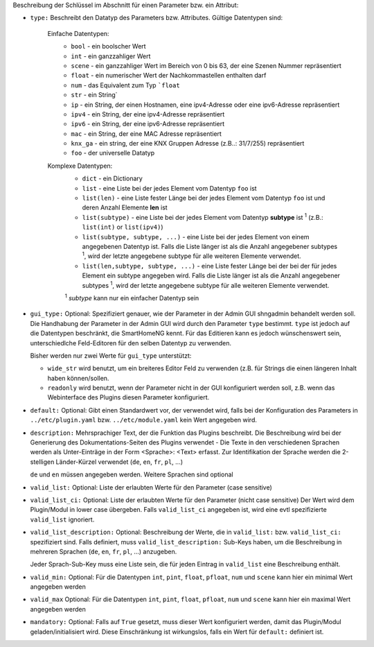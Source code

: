 
Beschreibung der Schlüssel im Abschnitt für einen Parameter bzw. ein Attribut:

- ``type:`` Beschreibt den Datatyp des Parameters bzw. Attributes. Gültige Datentypen sind:

   Einfache Datentypen:
    - ``bool`` - ein boolscher Wert
    - ``int`` - ein ganzzahliger Wert
    - ``scene`` - ein ganzzahliger Wert im Bereich von 0 bis 63, der eine Szenen Nummer repräsentiert
    - ``float`` - ein numerischer Wert der Nachkommastellen enthalten darf
    - ``num`` - das Equivalent zum Typ ```float``
    - ``str`` - ein String`
    - ``ip`` - ein String, der einen Hostnamen, eine ipv4-Adresse oder eine ipv6-Adresse repräsentiert
    - ``ipv4`` - ein String, der eine ipv4-Adresse repräsentiert
    - ``ipv6`` - ein String, der eine ipv6-Adresse repräsentiert
    - ``mac`` - ein String, der eine MAC Adresse repräsentiert
    - ``knx_ga`` - ein string, der eine KNX Gruppen Adresse (z.B..: 31/7/255) repräsentiert
    - ``foo`` - der universelle Datatyp

   Komplexe Datentypen:
    - ``dict`` - ein Dictionary
    - ``list`` - eine Liste bei der jedes Element vom Datentyp ``foo`` ist
    - ``list(len)`` - eine Liste fester Länge bei der jedes Element vom Datentyp ``foo`` ist und deren Anzahl Elemente **len** ist
    - ``list(subtype)`` - eine Liste bei der jedes Element vom Datentyp **subtype** ist :sup:`1` (z.B.: ``list(int)``
      or ``list(ipv4)``)
    - ``list(subtype, subtype, ...)`` - eine Liste bei der jedes Element von einem angegebenen  Datentyp ist.
      Falls die Liste länger ist als die Anzahl angegebener subtypes :sup:`1`, wird der letzte angegebene subtype
      für alle weiteren Elemente verwendet.
    - ``list(len,subtype, subtype, ...)`` - eine Liste fester Länge bei der bei der für jedes Element ein subtype
      angegeben wird. Falls die Liste länger ist als die Anzahl angegebener subtypes :sup:`1`, wird der letzte
      angegebene subtype für alle weiteren Elemente verwendet.

    :sup:`1` *subtype* kann nur ein einfacher Datentyp sein

- ``gui_type:`` Optional: Spezifiziert genauer, wie der Parameter in der Admin GUI shngadmin behandelt werden soll.
  Die Handhabung der Parameter in der Admin GUI wird durch den Parameter ``type`` bestimmt. ``type`` ist jedoch
  auf die Datentypen beschränkt, die SmartHomeNG kennt. Für das Editieren kann es jedoch wünschenswert sein,
  unterschiedlche Feld-Editoren für den selben Datentyp zu verwenden.

  Bisher werden nur zwei Werte für ``gui_type`` unterstützt:

  - ``wide_str`` wird benutzt, um ein breiteres Editor Feld zu verwenden (z.B. für Strings die einen längeren Inhalt
    haben können/sollen.
  - ``readonly`` wird benutzt, wenn der Parameter nicht in der GUI konfiguriert werden soll, z.B. wenn das Webinterface
    des Plugins diesen Parameter konfiguriert.

- ``default:`` Optional: Gibt einen Standardwert vor, der verwendet wird, falls bei der Konfiguration des
  Parameters in ``../etc/plugin.yaml`` bzw. ``../etc/module.yaml`` kein Wert angegeben wird.

- ``description:`` Mehrsprachiger Text, der die Funktion das Plugins beschreibt. Die Beschreibung wird bei der
  Generierung des Dokumentations-Seiten des Plugins verwendet - Die Texte in den verschiedenen Sprachen werden
  als Unter-Einträge in der Form <Sprache>: <Text> erfasst. Zur Identifikation der Sprache werden die 2-stelligen
  Länder-Kürzel verwendet (``de``, ``en``, ``fr``, ``pl``, ...)

  ``de`` und ``en`` müssen angegeben werden. Weitere Sprachen sind optional

- ``valid_list:`` Optional: Liste der erlaubten Werte für den Parameter (case sensitive)

- ``valid_list_ci:`` Optional: Liste der erlaubten Werte für den Parameter (nicht case sensitive)
  Der Wert wird dem Plugin/Modul in lower case übergeben.
  Falls ``valid_list_ci`` angegeben ist, wird eine evtl spezifizierte ``valid_list`` ignoriert.

- ``valid_list_description:`` Optional: Beschreibung der Werte, die in ``valid_list:`` bzw. ``valid_list_ci:``
  spezifiziert sind.
  Falls definiert, muss ``valid_list_description:`` Sub-Keys haben, um die Beschreibung in mehreren Sprachen
  (``de``, ``en``, ``fr``, ``pl``, ...) anzugeben.

  Jeder Sprach-Sub-Key muss eine Liste sein, die für jeden Eintrag in ``valid_list`` eine Beschreibung enthält.

- ``valid_min:`` Optional: Für die Datentypen ``int``, ``pint``, ``float``, ``pfloat``, ``num`` und  ``scene`` kann
  hier ein minimal Wert angegeben werden

- ``valid_max`` Optional: Für die Datentypen ``int``, ``pint``, ``float``, ``pfloat``, ``num`` und  ``scene`` kann
  hier ein maximal Wert angegeben werden

- ``mandatory:`` Optional: Falls auf ``True`` gesetzt, muss dieser Wert konfiguriert werden, damit das Plugin/Modul
  geladen/initialisiert wird. Diese Einschränkung ist wirkungslos, falls ein Wert für ``default:`` definiert ist.


